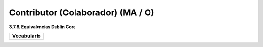 .. _Contributor:

Contributor (Colaborador) (MA / O)
===========

**3.7.8. Equivalencias Dublin Core**

+-----------------------------------------------------------------------+
|  Vocabulario                                                          |
+=======================================================================+
| .. image:: _static/image16.png                                        |
|  :scale: 35%                                                          |
|  :name: img_termino                                                   |
|                                                                       |
+-----------------------------------------------------------------------+



